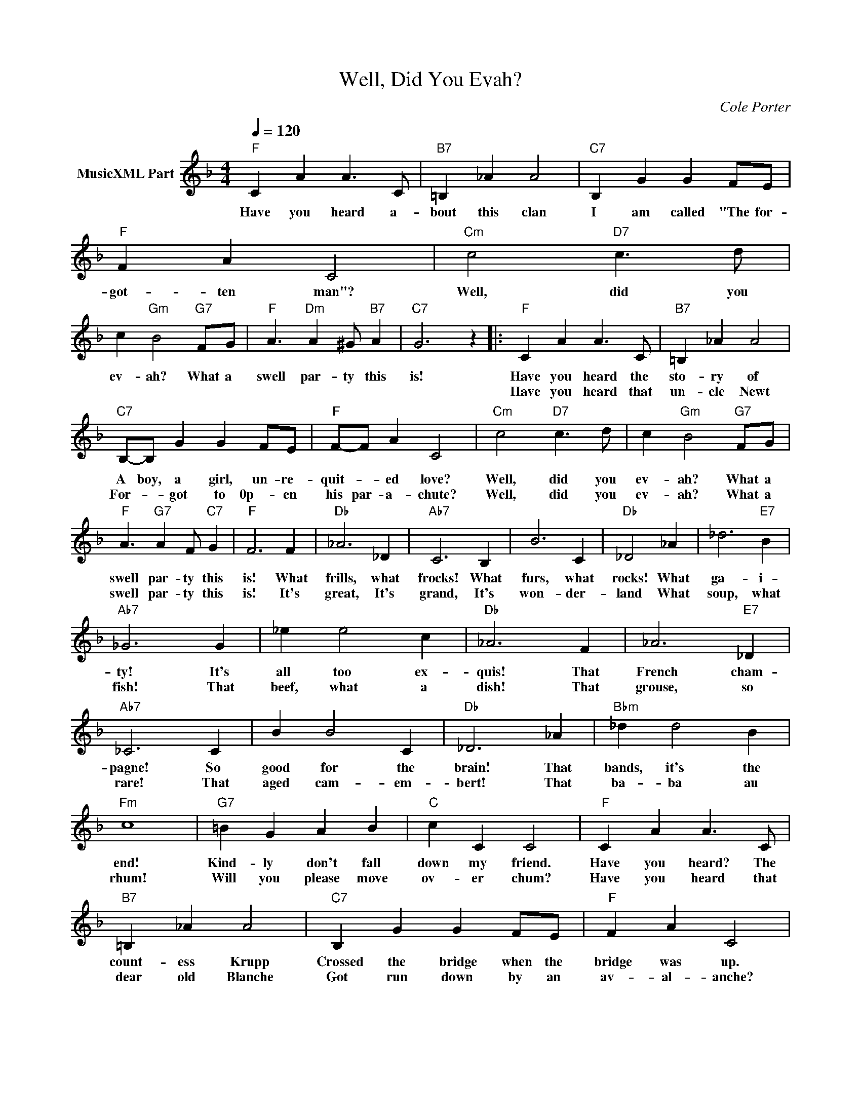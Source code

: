 X:1
T:Well, Did You Evah?
C:Cole Porter
Z:All Rights Reserved
L:1/4
Q:1/4=120
M:4/4
K:F
V:1 treble nm="MusicXML Part"
%%MIDI program 0
%%MIDI control 7 102
%%MIDI control 10 64
V:1
"F" C A A3/2 C/ |"B7" =B, _A A2 |"C7" B, G G F/E/ |"F" F A C2 |"Cm" c2"D7" c3/2 d/ | %5
w: Have you heard a-|bout this clan|I am called "The for-|got- ten man"?|Well, did you|
w: |||||
 c"Gm" B2"G7" F/G/ |"F" A3/2"Dm" A ^G/"B7" A |"C7" G3 z |:"F" C A A3/2 C/ |"B7" =B, _A A2 | %10
w: ev- ah? What a|swell par- ty this|is!|Have you heard the|sto- ry of|
w: |||Have you heard that|un- cle Newt|
"C7" B,/-B,/ G G F/E/ |"F" F/-F/ A C2 |"Cm" c2"D7" c3/2 d/ | c"Gm" B2"G7" F/G/ | %14
w: A boy, a girl, un- re-|quit- * ed love?|Well, did you|ev- ah? What a|
w: For- * got to 0p- en|his par- a- chute?|Well, did you|ev- ah? What a|
"F" A3/2"G7" A F/"C7" G |"F" F3 F |"Db" _A3 _D |"Ab7" C3 B, | B3 C |"Db" _D2 _A | _d3"E7" B | %21
w: swell par- ty this|is! What|frills, what|frocks! What|furs, what|rocks! What|ga- i-|
w: swell par- ty this|is! It's|great, It's|grand, It's|won- der-|land What|soup, what|
"Ab7" _G3 G | _e e2 c |"Db" _A3 F | _A3"E7" _D |"Ab7" _C3 C | B B2 C |"Db" _D3 _A |"Bbm" _d d2 B | %29
w: ty! It's|all too ex-|quis! That|French cham-|pagne! So|good for the|brain! That|bands, it's the|
w: fish! That|beef, what a|dish! That|grouse, so|rare! That|aged cam- em-|bert! That|ba- ba au|
"Fm" c4 |"G7" =B G A B |"C" c C C2 |"F" C A A3/2 C/ |"B7" =B, _A A2 |"C7" B, G G F/E/ |"F" F A C2 | %36
w: end!|Kind- ly don't fall|down my friend.|Have you heard? The|count- ess Krupp|Crossed the bridge when the|bridge was up.|
w: rhum!|Will you please move|ov- er chum?|Have you heard that|dear old Blanche|Got run down by an|av- al- anche?|
"Cm" c2"D7" c3/2 d/ | c"Gm" B2"G7" F/G/ |"F" A3/2"Dm" A ^G/"B7" A |"C7" G3 z |"F" C A A3/2 C/ | %41
w: Well, did you|ev- ah? What a|swell par- ty this|is!|Have you heard that|
w: Well, did you|ev- ah? What a|swell par- ty this|is!|Have you heard? It's|
"B7" =B, _A A2 |"C7" B, G G F/E/ |"F" F A C2 |"Cm" c2"D7" _e3/2 d/ | c"Gm" B2"G7" F/G/ | %46
w: Mim- sie Starr|Just got pinched in the|Ast- or bar?|Well did you|ev- ah? What a|
w: in the stars|Next ju- ly we col-|lide with Mars!|Well did you|ev- ah? what a|
"F" A3/2"G7" G F/"C7" G |"F" F2 :| %48
w: swell par- ty this|is!|
w: swell par- ty this|is!|

